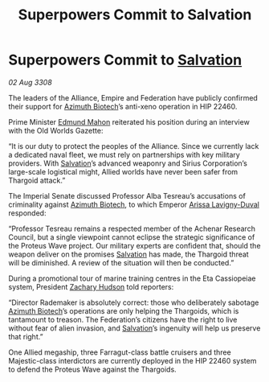 :PROPERTIES:
:ID:       a59f3e0f-34bd-4ae7-93f4-77882a9ab8fb
:END:
#+title: Superpowers Commit to Salvation
#+filetags: :Empire:Alliance:Thargoid:galnet:

* Superpowers Commit to [[id:106b62b9-4ed8-4f7c-8c5c-12debf994d4f][Salvation]]

/02 Aug 3308/

The leaders of the Alliance, Empire and Federation have publicly confirmed their support for [[id:e68a5318-bd72-4c92-9f70-dcdbd59505d1][Azimuth Biotech]]’s anti-xeno operation in HIP 22460. 

Prime Minister [[id:da80c263-3c2d-43dd-ab3f-1fbf40490f74][Edmund Mahon]] reiterated his position during an interview with the Old Worlds Gazette: 

“It is our duty to protect the peoples of the Alliance. Since we currently lack a dedicated naval fleet, we must rely on partnerships with key military providers. With [[id:106b62b9-4ed8-4f7c-8c5c-12debf994d4f][Salvation]]’s advanced weaponry and Sirius Corporation’s large-scale logistical might, Allied worlds have never been safer from Thargoid attack.” 

The Imperial Senate discussed Professor Alba Tesreau’s accusations of criminality against [[id:e68a5318-bd72-4c92-9f70-dcdbd59505d1][Azimuth Biotech]], to which Emperor [[id:34f3cfdd-0536-40a9-8732-13bf3a5e4a70][Arissa Lavigny-Duval]] responded:  

“Professor Tesreau remains a respected member of the Achenar Research Council, but a single viewpoint cannot eclipse the strategic significance of the Proteus Wave project. Our military experts are confident that, should the weapon deliver on the promises [[id:106b62b9-4ed8-4f7c-8c5c-12debf994d4f][Salvation]] has made, the Thargoid threat will be diminished. A review of the situation will then be conducted.” 

During a promotional tour of marine training centres in the Eta Cassiopeiae system, President [[id:02322be1-fc02-4d8b-acf6-9a9681e3fb15][Zachary Hudson]] told reporters: 

“Director Rademaker is absolutely correct: those who deliberately sabotage [[id:e68a5318-bd72-4c92-9f70-dcdbd59505d1][Azimuth Biotech]]’s operations are only helping the Thargoids, which is tantamount to treason. The Federation’s citizens have the right to live without fear of alien invasion, and [[id:106b62b9-4ed8-4f7c-8c5c-12debf994d4f][Salvation]]’s ingenuity will help us preserve that right.” 

One Allied megaship, three Farragut-class battle cruisers and three Majestic-class interdictors are currently deployed in the HIP 22460 system to defend the Proteus Wave against the Thargoids.
